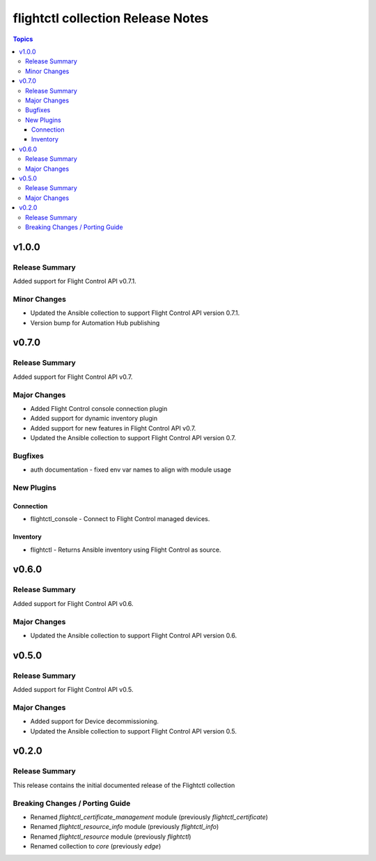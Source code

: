 ==================================
flightctl collection Release Notes
==================================

.. contents:: Topics

v1.0.0
======

Release Summary
---------------

Added support for Flight Control API v0.7.1.

Minor Changes
-------------

- Updated the Ansible collection to support Flight Control API version 0.7.1.
- Version bump for Automation Hub publishing

v0.7.0
======

Release Summary
---------------

Added support for Flight Control API v0.7.

Major Changes
-------------

- Added Flight Control console connection plugin
- Added support for dynamic inventory plugin
- Added support for new features in Flight Control API v0.7.
- Updated the Ansible collection to support Flight Control API version 0.7.

Bugfixes
--------

- auth documentation - fixed env var names to align with module usage

New Plugins
-----------

Connection
~~~~~~~~~~

- flightctl_console - Connect to Flight Control managed devices.

Inventory
~~~~~~~~~

- flightctl - Returns Ansible inventory using Flight Control as source.

v0.6.0
======

Release Summary
---------------

Added support for Flight Control API v0.6.

Major Changes
-------------

- Updated the Ansible collection to support Flight Control API version 0.6.

v0.5.0
======

Release Summary
---------------

Added support for Flight Control API v0.5.

Major Changes
-------------

- Added support for Device decommissioning.
- Updated the Ansible collection to support Flight Control API version 0.5.

v0.2.0
======

Release Summary
---------------

This release contains the initial documented release of the Flightctl collection

Breaking Changes / Porting Guide
--------------------------------

- Renamed `flightctl_certificate_management` module (previously `flightctl_certificate`)
- Renamed `flightctl_resource_info` module (previously `flightctl_info`)
- Renamed `flightctl_resource` module (previously `flightctl`)
- Renamed collection to `core` (previously `edge`)
